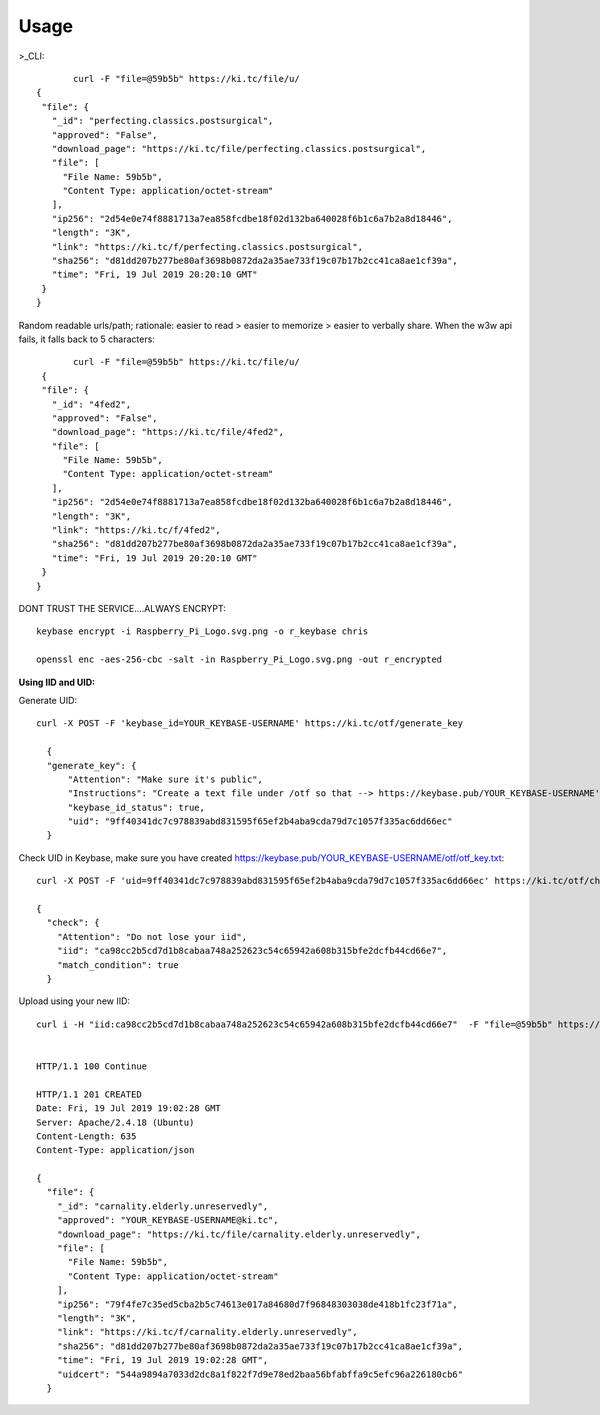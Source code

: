 ========
Usage
========
	
>_CLI::

	curl -F "file=@59b5b" https://ki.tc/file/u/
 {
  "file": {
    "_id": "perfecting.classics.postsurgical",
    "approved": "False",
    "download_page": "https://ki.tc/file/perfecting.classics.postsurgical",
    "file": [
      "File Name: 59b5b",
      "Content Type: application/octet-stream"
    ],
    "ip256": "2d54e0e74f8881713a7ea858fcdbe18f02d132ba640028f6b1c6a7b2a8d18446",
    "length": "3K",
    "link": "https://ki.tc/f/perfecting.classics.postsurgical",
    "sha256": "d81dd207b277be80af3698b0872da2a35ae733f19c07b17b2cc41ca8ae1cf39a",
    "time": "Fri, 19 Jul 2019 20:20:10 GMT"
  }
 }

Random readable urls/path; rationale: easier to read > easier to memorize > easier to verbally share. When the w3w api fails, it falls back to 5 characters::

	curl -F "file=@59b5b" https://ki.tc/file/u/
  {
  "file": {
    "_id": "4fed2",
    "approved": "False",
    "download_page": "https://ki.tc/file/4fed2",
    "file": [
      "File Name: 59b5b",
      "Content Type: application/octet-stream"
    ],
    "ip256": "2d54e0e74f8881713a7ea858fcdbe18f02d132ba640028f6b1c6a7b2a8d18446",
    "length": "3K",
    "link": "https://ki.tc/f/4fed2",
    "sha256": "d81dd207b277be80af3698b0872da2a35ae733f19c07b17b2cc41ca8ae1cf39a",
    "time": "Fri, 19 Jul 2019 20:20:10 GMT"
  }
 }

.. image:: https://i.imgur.com/Pwu98HJ.gif
	
DONT TRUST THE SERVICE....ALWAYS ENCRYPT::

	keybase encrypt -i Raspberry_Pi_Logo.svg.png -o r_keybase chris

	openssl enc -aes-256-cbc -salt -in Raspberry_Pi_Logo.svg.png -out r_encrypted
	
	

**Using IID and UID:**


Generate UID::

  curl -X POST -F 'keybase_id=YOUR_KEYBASE-USERNAME' https://ki.tc/otf/generate_key

    {
    "generate_key": {
        "Attention": "Make sure it's public",
        "Instructions": "Create a text file under /otf so that --> https://keybase.pub/YOUR_KEYBASE-USERNAME'/otf/otf_key.txt Use /check_key to validate your uid",
        "keybase_id_status": true,
        "uid": "9ff40341dc7c978839abd831595f65ef2b4aba9cda79d7c1057f335ac6dd66ec"
    }    

.. image:: https://i.imgur.com/ryqqS4r.gif
.. image:: https://i.imgur.com/jwhVf5m.gif
	  
Check UID in Keybase, make sure you have created https://keybase.pub/YOUR_KEYBASE-USERNAME/otf/otf_key.txt::



	curl -X POST -F 'uid=9ff40341dc7c978839abd831595f65ef2b4aba9cda79d7c1057f335ac6dd66ec' https://ki.tc/otf/check_key

	{
	  "check": {
	    "Attention": "Do not lose your iid",
	    "iid": "ca98cc2b5cd7d1b8cabaa748a252623c54c65942a608b315bfe2dcfb44cd66e7",
	    "match_condition": true
	  }
	  
.. image:: https://i.imgur.com/V6xAvEi.gif

Upload using your new IID::

	curl i -H "iid:ca98cc2b5cd7d1b8cabaa748a252623c54c65942a608b315bfe2dcfb44cd66e7"  -F "file=@59b5b" https://ki.tc/file/u/
	
	
	HTTP/1.1 100 Continue

	HTTP/1.1 201 CREATED
	Date: Fri, 19 Jul 2019 19:02:28 GMT
	Server: Apache/2.4.18 (Ubuntu)
	Content-Length: 635
	Content-Type: application/json

	{
	  "file": {
	    "_id": "carnality.elderly.unreservedly",
	    "approved": "YOUR_KEYBASE-USERNAME@ki.tc",
	    "download_page": "https://ki.tc/file/carnality.elderly.unreservedly",
	    "file": [
	      "File Name: 59b5b",
	      "Content Type: application/octet-stream"
	    ],
	    "ip256": "79f4fe7c35ed5cba2b5c74613e017a84680d7f96848303038de418b1fc23f71a",
	    "length": "3K",
	    "link": "https://ki.tc/f/carnality.elderly.unreservedly",
	    "sha256": "d81dd207b277be80af3698b0872da2a35ae733f19c07b17b2cc41ca8ae1cf39a",
	    "time": "Fri, 19 Jul 2019 19:02:28 GMT",
	    "uidcert": "544a9894a7033d2dc8a1f822f7d9e78ed2baa56bfabffa9c5efc96a226180cb6"
	  }

.. image:: https://i.imgur.com/9OerKar.gif

.. image:: https://i.imgur.com/FxE42Rn.gif



 
